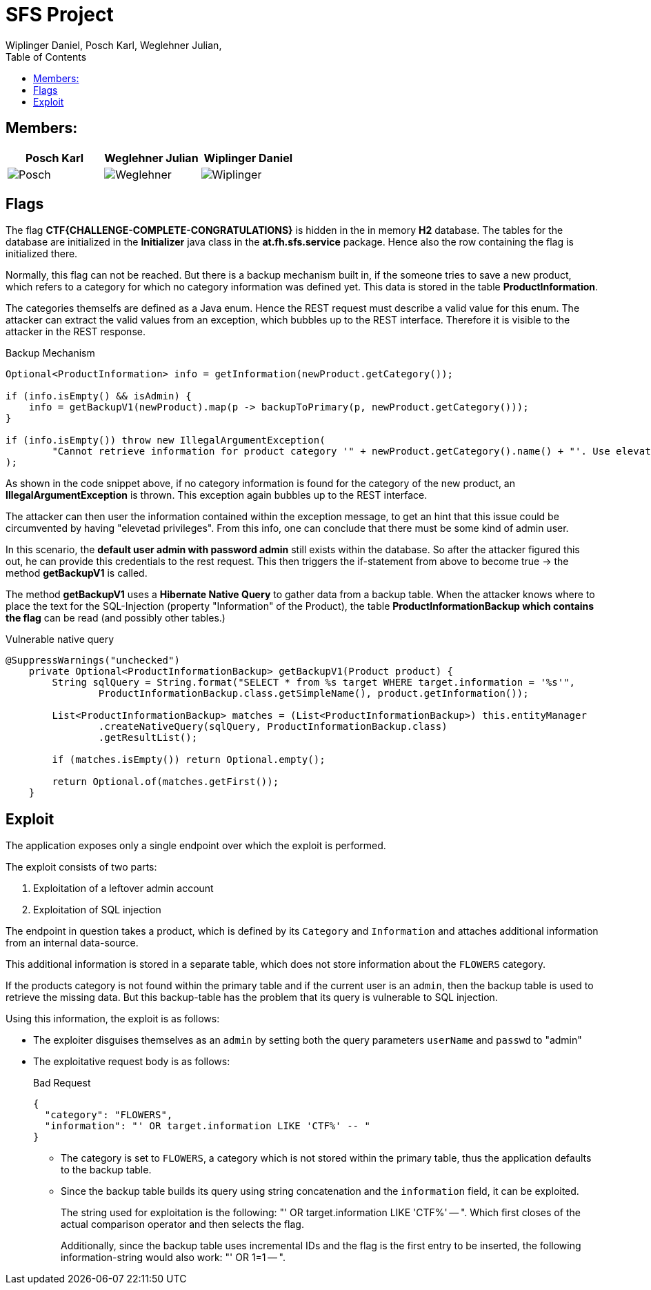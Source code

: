 = SFS Project
:authors: Wiplinger Daniel, Posch Karl, Weglehner Julian,
:toc: right
:toclevels: 3

== Members:

|===
|Posch Karl |Weglehner Julian |Wiplinger Daniel

| image:util/Posch.png[]
| image:util/Weglehner.png[]
| image:util/Wiplinger.png[]
|===

== Flags

The flag *CTF{CHALLENGE-COMPLETE-CONGRATULATIONS}* is hidden in the in memory *H2* database.
The tables for the database are initialized in the *Initializer* java class in the *at.fh.sfs.service* package.
Hence also the row containing the flag is initialized there.

Normally, this flag can not be reached. But there is a backup mechanism built in, if the someone tries to save a new product,
which refers to a category for which no category information was defined yet. This data is stored in the table *ProductInformation*.

The categories themselfs are defined as a Java enum. Hence the REST request must describe a valid value for this enum.
The attacker can extract the valid values from an exception, which bubbles up to the REST interface. Therefore it is visible to the attacker in the REST response.


.Backup Mechanism
[source, java]
--
Optional<ProductInformation> info = getInformation(newProduct.getCategory());

if (info.isEmpty() && isAdmin) {
    info = getBackupV1(newProduct).map(p -> backupToPrimary(p, newProduct.getCategory()));
}

if (info.isEmpty()) throw new IllegalArgumentException(
        "Cannot retrieve information for product category '" + newProduct.getCategory().name() + "'. Use elevated privileges to retrieve additional information."
);
--

As shown in the code snippet above, if no category information is found for the category of the new product, an *IllegalArgumentException* is thrown.
This exception again bubbles up to the REST interface.

The attacker can then user the information contained within the exception message,
to get an hint that this issue could be circumvented by having "elevetad privileges". From this info, one can conclude that there must be some kind of admin user.

In this scenario, the *default user admin with password admin* still exists within the database. So after the attacker figured this out, he can provide this credentials to the
rest request. This then triggers the if-statement from above to become true -> the method *getBackupV1* is called.

The method *getBackupV1* uses a *Hibernate Native Query* to gather data from a backup table. When the attacker knows where to place the text for the
SQL-Injection (property "Information" of the Product), the table *ProductInformationBackup which contains the flag* can be read (and possibly other tables.)

.Vulnerable native query
[source,java]
--
@SuppressWarnings("unchecked")
    private Optional<ProductInformationBackup> getBackupV1(Product product) {
        String sqlQuery = String.format("SELECT * from %s target WHERE target.information = '%s'",
                ProductInformationBackup.class.getSimpleName(), product.getInformation());

        List<ProductInformationBackup> matches = (List<ProductInformationBackup>) this.entityManager
                .createNativeQuery(sqlQuery, ProductInformationBackup.class)
                .getResultList();

        if (matches.isEmpty()) return Optional.empty();

        return Optional.of(matches.getFirst());
    }
--

== Exploit

The application exposes only a single endpoint over which the exploit is performed.

The exploit consists of two parts:

. Exploitation of a leftover admin account
. Exploitation of SQL injection

The endpoint in question takes a product,
which is defined by its `Category` and `Information` and attaches additional information from an internal data-source.

This additional information is stored in a separate table,
which does not store information about the `FLOWERS` category.

If the products category is not found within the primary table and if the current user is an `admin`,
then the backup table is used to retrieve the missing data.
But this backup-table has the problem that its query is vulnerable to SQL injection.

Using this information, the exploit is as follows:

* The exploiter disguises themselves as an `admin` by setting both the query parameters `userName` and `passwd` to "admin"
* The exploitative request body is as follows:
+
.Bad Request
[source,json]
--
{
  "category": "FLOWERS",
  "information": "' OR target.information LIKE 'CTF%' -- "
}
--

** The category is set to `FLOWERS`, a category which is not stored within the primary table,
thus the application defaults to the backup table.

** Since the backup table builds its query using string concatenation and the `information` field, it can be exploited.
+
The string used for exploitation is the following: "' OR target.information LIKE 'CTF%' -- ".
Which first closes of the actual comparison operator and then selects the flag.
+
Additionally, since the backup table uses incremental IDs and the flag is the first entry to be inserted,
the following information-string would also work: "' OR 1=1 -- ".
